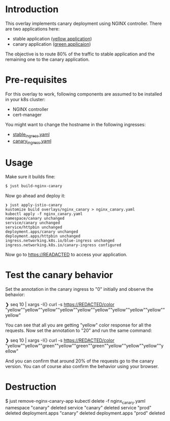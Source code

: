 * Introduction

This overlay implements canary deployment using NGINX
controller. There are two applications here:

- stable application ([[https://hub.docker.com/r/argoproj/rollouts-demo/tags?page=1&name=yellow][yellow application]])
- canary application ([[https://hub.docker.com/r/argoproj/rollouts-demo/tags?page=1&name=green][green applicaion]])

The objective is to route 80% of the traffic to stable application
and the remaining one to the canary application.

* Pre-requisites

For this overlay to work, following components are assumed to be
installed in your k8s cluster:

- NGINX controller
- cert-manager

You might want to change the hostname in the following ingresses:

- [[file:stable_ingress.yaml][stable_ingress.yaml]]
- [[file:canary_ingress.yaml][canary_ingress.yaml]]

* Usage

Make sure it builds fine:

#+begin_src sh
$ just build-nginx-canary
#+end_src

Now go ahead and deploy it:

#+begin_src
❯ just apply-istio-canary
kustomize build overlays/nginx_canary > nginx_canary.yaml
kubectl apply -f nginx_canary.yaml
namespace/canary unchanged
service/canary unchanged
service/httpbin unchanged
deployment.apps/canary unchanged
deployment.apps/httpbin unchanged
ingress.networking.k8s.io/blue-ingress unchanged
ingress.networking.k8s.io/canary-ingress configured
#+end_src

Now go to [[https://READACTED][https://READACTED]] to access your application.

* Test the canary behavior

Set the annotation in the canary ingress to "0" initially and observe
the behavior:

#+begin_example sh
❯ seq 10 | xargs -I{} curl -s https://REDACTED/color
"yellow""yellow""yellow""yellow""yellow""yellow""yellow""yellow""yellow""yellow"
#+end_example

You can see that all you are getting "yellow" color response for all
the requests. Now set the annotation to "20" and run the same command:

#+begin_example sh
❯ seq 10 | xargs -I{} curl -s https://REDACTED/color
"yellow""yellow""green""yellow""green""green""yellow""yellow""yellow""yellow"
#+end_example

And you can confirm that around 20% of the requests go to the canary
version. You can of course also confirm the behavior using your
browser.

* Destruction

#+begin_example sh
$ just remove-nginx-canary-app
kubectl delete -f nginx_canary.yaml
namespace "canary" deleted
service "canary" deleted
service "prod" deleted
deployment.apps "canary" deleted
deployment.apps "prod" deleted
#+end_example
